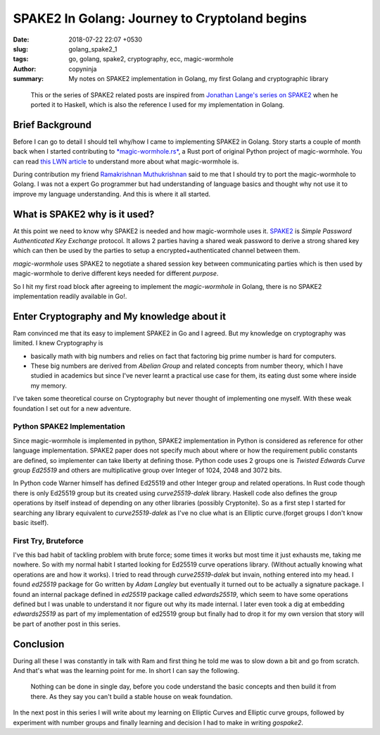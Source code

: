 SPAKE2 In Golang: Journey to Cryptoland begins
##############################################

:date: 2018-07-22 22:07 +0530
:slug:  golang_spake2_1
:tags: go, golang, spake2, cryptography, ecc, magic-wormhole
:author: copyninja
:summary: My notes on SPAKE2 implementation in Golang, my first Golang and
          cryptographic library


..

   This or the series of SPAKE2 related posts are inspired from `Jonathan
   Lange's <https://jml.io>`_ `series on SPAKE2
   <https://jml.io/tag/spake2.html>`_ when he ported it to Haskell, which is
   also the reference I used for my implementation in Golang.


Brief Background
================

Before I can go to detail I should tell why/how I came to implementing SPAKE2 in
Golang. Story starts a couple of month back when I started contributing to
`*magic-wormhole.rs* <https://github.com/warner/magic-wormhole.rs>`_, a Rust port
of original Python project of magic-wormhole. You can read `this LWN article
<https://lwn.net/Articles/692061/>`_ to understand more about what
magic-wormhole is.

During contribution my friend `Ramakrishnan Muthukrishnan
<https://rkrishnan.org/>`_ said to me that I should try to port the
magic-wormhole to Golang. I was not a expert Go programmer but had understanding
of language basics and thought why not use it to improve my language
understanding. And this is where it all started.

What is SPAKE2 why is it used?
==============================

At this point we need to know why SPAKE2 is needed and how magic-wormhole uses
it. `SPAKE2 <http://www.di.ens.fr/~mabdalla/papers/AbPo05a-letter.pdf>`_ is
*Simple Password Authenticated Key Exchange* protocol. It allows 2 parties
having a shared weak password to derive a strong shared key which can then be
used by the parties to setup a encrypted+authenticated channel between them.

*magic-wormhole* uses SPAKE2 to negotiate a shared session key between
communicating parties which is then used by magic-wormhole to derive different
keys needed for different *purpose*.

So I hit my first road block after agreeing to implement the *magic-wormhole* in
Golang, there is no SPAKE2 implementation readily available in Go!.

Enter Cryptography and My knowledge about it
============================================

Ram convinced me that its easy to implement SPAKE2 in Go and I agreed. But my
knowledge on cryptography was limited. I knew Cryptography is

* basically math with big numbers and relies on fact that factoring big prime
  number is hard for computers.
* These big numbers are derived from *Abelian Group* and related concepts from
  number theory, which I have studied in academics but since I've never learnt a
  practical use case for them, its eating dust some where inside my memory.

I've taken some theoretical course on Cryptography but never thought of
implementing one myself. With these weak foundation I set out for a new
adventure.

Python SPAKE2 Implementation
----------------------------

Since magic-wormhole is implemented in python, SPAKE2 implementation in Python
is considered as reference for other language implementation. SPAKE2 paper does
not specify much about where or how the requirement public constants are
defined, so implementer can take liberty at defining those. Python code uses 2
groups one is *Twisted Edwards Curve* group *Ed25519* and others are
multiplicative group over Integer of 1024, 2048 and 3072 bits.

In Python code Warner himself has defined Ed25519 and other Integer group and
related operations. In Rust code though there is only Ed25519 group but its
created using *curve25519-dalek* library. Haskell code also defines the group
operations  by itself instead of depending on any other libraries (possibly
Cryptonite). So as a first step I started for searching any library equivalent
to *curve25519-dalek*  as I've no clue what is an Elliptic curve.(forget groups
I don't know basic itself).

First Try, Bruteforce
---------------------

I've this bad habit of tackling problem with brute force; some times it works but
most time it just exhausts me, taking me nowhere. So with my normal habit I
started looking for Ed25519 curve operations library. (Without actually knowing
what operations are and how it works). I tried to read through
*curve25519-dalek* but invain, nothing entered into my head. I found *ed25519*
package for Go written by *Adam Langley* but eventually it turned out to be
actually a signature package. I found an internal package defined in *ed25519*
package called *edwards25519*, which seem to have some operations defined but I
was unable to understand it nor figure out why its made internal. I later even
took a dig at embedding *edwards25519* as part of my implementation of ed25519
group but finally had to drop it for my own version that story will be part of
another post in this series.

Conclusion
==========

During all these I was constantly in talk with Ram and first thing he told me
was to slow down a bit and go from scratch. And that's what was the learning
point for me. In short I can say the following.

..

  Nothing can be done in single day, before you code understand the basic
  concepts and then build it from there. As they say you can't build a stable
  house on weak foundation.

In the next post in this series I will write about my learning on Elliptic
Curves and Elliptic curve groups, followed by experiment with number groups and
finally learning and decision I had to make in writing *gospake2*.
